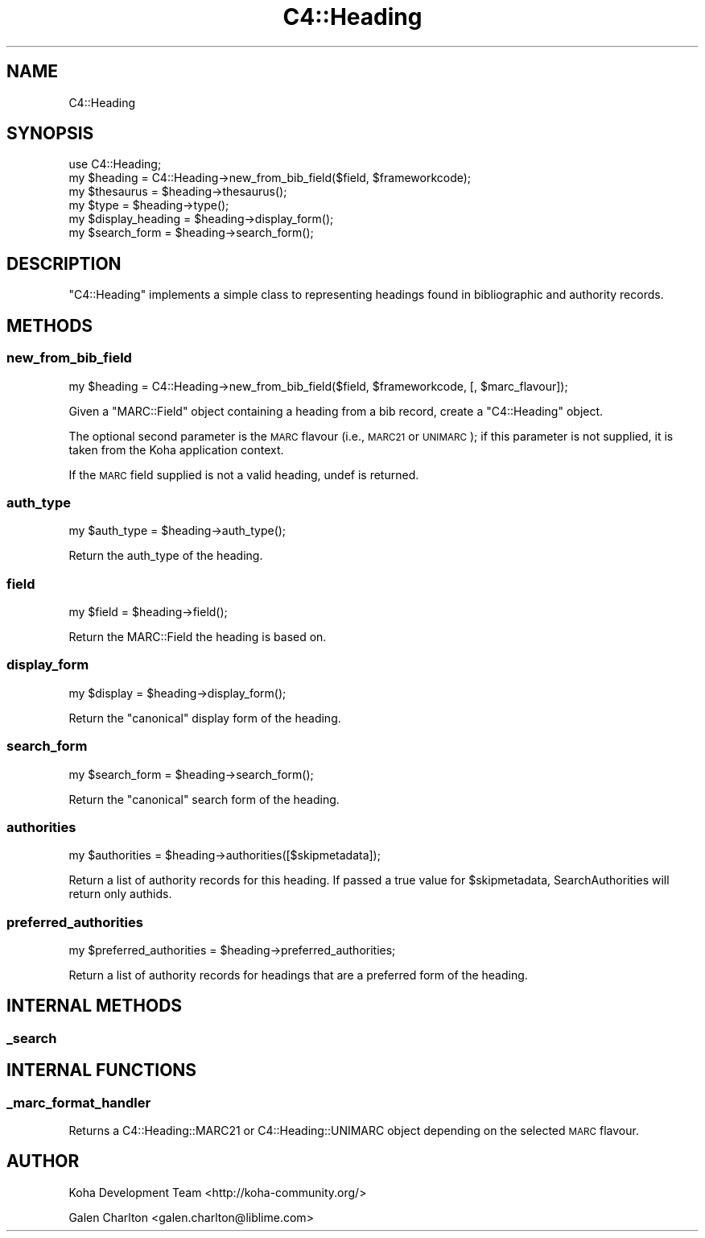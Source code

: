 .\" Automatically generated by Pod::Man 2.25 (Pod::Simple 3.16)
.\"
.\" Standard preamble:
.\" ========================================================================
.de Sp \" Vertical space (when we can't use .PP)
.if t .sp .5v
.if n .sp
..
.de Vb \" Begin verbatim text
.ft CW
.nf
.ne \\$1
..
.de Ve \" End verbatim text
.ft R
.fi
..
.\" Set up some character translations and predefined strings.  \*(-- will
.\" give an unbreakable dash, \*(PI will give pi, \*(L" will give a left
.\" double quote, and \*(R" will give a right double quote.  \*(C+ will
.\" give a nicer C++.  Capital omega is used to do unbreakable dashes and
.\" therefore won't be available.  \*(C` and \*(C' expand to `' in nroff,
.\" nothing in troff, for use with C<>.
.tr \(*W-
.ds C+ C\v'-.1v'\h'-1p'\s-2+\h'-1p'+\s0\v'.1v'\h'-1p'
.ie n \{\
.    ds -- \(*W-
.    ds PI pi
.    if (\n(.H=4u)&(1m=24u) .ds -- \(*W\h'-12u'\(*W\h'-12u'-\" diablo 10 pitch
.    if (\n(.H=4u)&(1m=20u) .ds -- \(*W\h'-12u'\(*W\h'-8u'-\"  diablo 12 pitch
.    ds L" ""
.    ds R" ""
.    ds C` ""
.    ds C' ""
'br\}
.el\{\
.    ds -- \|\(em\|
.    ds PI \(*p
.    ds L" ``
.    ds R" ''
'br\}
.\"
.\" Escape single quotes in literal strings from groff's Unicode transform.
.ie \n(.g .ds Aq \(aq
.el       .ds Aq '
.\"
.\" If the F register is turned on, we'll generate index entries on stderr for
.\" titles (.TH), headers (.SH), subsections (.SS), items (.Ip), and index
.\" entries marked with X<> in POD.  Of course, you'll have to process the
.\" output yourself in some meaningful fashion.
.ie \nF \{\
.    de IX
.    tm Index:\\$1\t\\n%\t"\\$2"
..
.    nr % 0
.    rr F
.\}
.el \{\
.    de IX
..
.\}
.\"
.\" Accent mark definitions (@(#)ms.acc 1.5 88/02/08 SMI; from UCB 4.2).
.\" Fear.  Run.  Save yourself.  No user-serviceable parts.
.    \" fudge factors for nroff and troff
.if n \{\
.    ds #H 0
.    ds #V .8m
.    ds #F .3m
.    ds #[ \f1
.    ds #] \fP
.\}
.if t \{\
.    ds #H ((1u-(\\\\n(.fu%2u))*.13m)
.    ds #V .6m
.    ds #F 0
.    ds #[ \&
.    ds #] \&
.\}
.    \" simple accents for nroff and troff
.if n \{\
.    ds ' \&
.    ds ` \&
.    ds ^ \&
.    ds , \&
.    ds ~ ~
.    ds /
.\}
.if t \{\
.    ds ' \\k:\h'-(\\n(.wu*8/10-\*(#H)'\'\h"|\\n:u"
.    ds ` \\k:\h'-(\\n(.wu*8/10-\*(#H)'\`\h'|\\n:u'
.    ds ^ \\k:\h'-(\\n(.wu*10/11-\*(#H)'^\h'|\\n:u'
.    ds , \\k:\h'-(\\n(.wu*8/10)',\h'|\\n:u'
.    ds ~ \\k:\h'-(\\n(.wu-\*(#H-.1m)'~\h'|\\n:u'
.    ds / \\k:\h'-(\\n(.wu*8/10-\*(#H)'\z\(sl\h'|\\n:u'
.\}
.    \" troff and (daisy-wheel) nroff accents
.ds : \\k:\h'-(\\n(.wu*8/10-\*(#H+.1m+\*(#F)'\v'-\*(#V'\z.\h'.2m+\*(#F'.\h'|\\n:u'\v'\*(#V'
.ds 8 \h'\*(#H'\(*b\h'-\*(#H'
.ds o \\k:\h'-(\\n(.wu+\w'\(de'u-\*(#H)/2u'\v'-.3n'\*(#[\z\(de\v'.3n'\h'|\\n:u'\*(#]
.ds d- \h'\*(#H'\(pd\h'-\w'~'u'\v'-.25m'\f2\(hy\fP\v'.25m'\h'-\*(#H'
.ds D- D\\k:\h'-\w'D'u'\v'-.11m'\z\(hy\v'.11m'\h'|\\n:u'
.ds th \*(#[\v'.3m'\s+1I\s-1\v'-.3m'\h'-(\w'I'u*2/3)'\s-1o\s+1\*(#]
.ds Th \*(#[\s+2I\s-2\h'-\w'I'u*3/5'\v'-.3m'o\v'.3m'\*(#]
.ds ae a\h'-(\w'a'u*4/10)'e
.ds Ae A\h'-(\w'A'u*4/10)'E
.    \" corrections for vroff
.if v .ds ~ \\k:\h'-(\\n(.wu*9/10-\*(#H)'\s-2\u~\d\s+2\h'|\\n:u'
.if v .ds ^ \\k:\h'-(\\n(.wu*10/11-\*(#H)'\v'-.4m'^\v'.4m'\h'|\\n:u'
.    \" for low resolution devices (crt and lpr)
.if \n(.H>23 .if \n(.V>19 \
\{\
.    ds : e
.    ds 8 ss
.    ds o a
.    ds d- d\h'-1'\(ga
.    ds D- D\h'-1'\(hy
.    ds th \o'bp'
.    ds Th \o'LP'
.    ds ae ae
.    ds Ae AE
.\}
.rm #[ #] #H #V #F C
.\" ========================================================================
.\"
.IX Title "C4::Heading 3pm"
.TH C4::Heading 3pm "2013-12-04" "perl v5.14.2" "User Contributed Perl Documentation"
.\" For nroff, turn off justification.  Always turn off hyphenation; it makes
.\" way too many mistakes in technical documents.
.if n .ad l
.nh
.SH "NAME"
C4::Heading
.SH "SYNOPSIS"
.IX Header "SYNOPSIS"
.Vb 6
\& use C4::Heading;
\& my $heading = C4::Heading\->new_from_bib_field($field, $frameworkcode);
\& my $thesaurus = $heading\->thesaurus();
\& my $type = $heading\->type();
\& my $display_heading = $heading\->display_form();
\& my $search_form = $heading\->search_form();
.Ve
.SH "DESCRIPTION"
.IX Header "DESCRIPTION"
\&\f(CW\*(C`C4::Heading\*(C'\fR implements a simple class to representing
headings found in bibliographic and authority records.
.SH "METHODS"
.IX Header "METHODS"
.SS "new_from_bib_field"
.IX Subsection "new_from_bib_field"
.Vb 1
\&  my $heading = C4::Heading\->new_from_bib_field($field, $frameworkcode, [, $marc_flavour]);
.Ve
.PP
Given a \f(CW\*(C`MARC::Field\*(C'\fR object containing a heading from a 
bib record, create a \f(CW\*(C`C4::Heading\*(C'\fR object.
.PP
The optional second parameter is the \s-1MARC\s0 flavour (i.e., \s-1MARC21\s0
or \s-1UNIMARC\s0); if this parameter is not supplied, it is
taken from the Koha application context.
.PP
If the \s-1MARC\s0 field supplied is not a valid heading, undef
is returned.
.SS "auth_type"
.IX Subsection "auth_type"
.Vb 1
\&  my $auth_type = $heading\->auth_type();
.Ve
.PP
Return the auth_type of the heading.
.SS "field"
.IX Subsection "field"
.Vb 1
\&  my $field = $heading\->field();
.Ve
.PP
Return the MARC::Field the heading is based on.
.SS "display_form"
.IX Subsection "display_form"
.Vb 1
\&  my $display = $heading\->display_form();
.Ve
.PP
Return the \*(L"canonical\*(R" display form of the heading.
.SS "search_form"
.IX Subsection "search_form"
.Vb 1
\&  my $search_form = $heading\->search_form();
.Ve
.PP
Return the \*(L"canonical\*(R" search form of the heading.
.SS "authorities"
.IX Subsection "authorities"
.Vb 1
\&  my $authorities = $heading\->authorities([$skipmetadata]);
.Ve
.PP
Return a list of authority records for this 
heading. If passed a true value for \f(CW$skipmetadata\fR,
SearchAuthorities will return only authids.
.SS "preferred_authorities"
.IX Subsection "preferred_authorities"
.Vb 1
\&  my $preferred_authorities = $heading\->preferred_authorities;
.Ve
.PP
Return a list of authority records for headings
that are a preferred form of the heading.
.SH "INTERNAL METHODS"
.IX Header "INTERNAL METHODS"
.SS "_search"
.IX Subsection "_search"
.SH "INTERNAL FUNCTIONS"
.IX Header "INTERNAL FUNCTIONS"
.SS "_marc_format_handler"
.IX Subsection "_marc_format_handler"
Returns a C4::Heading::MARC21 or C4::Heading::UNIMARC object
depending on the selected \s-1MARC\s0 flavour.
.SH "AUTHOR"
.IX Header "AUTHOR"
Koha Development Team <http://koha\-community.org/>
.PP
Galen Charlton <galen.charlton@liblime.com>
